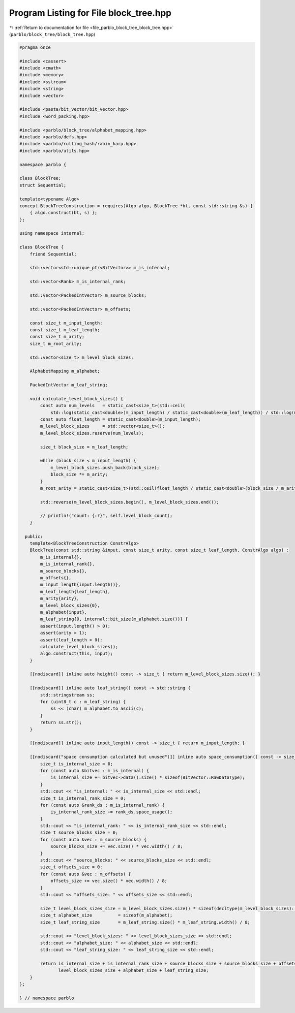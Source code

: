 
.. _program_listing_file_parblo_block_tree_block_tree.hpp:

Program Listing for File block_tree.hpp
=======================================

|exhale_lsh| :ref:`Return to documentation for file <file_parblo_block_tree_block_tree.hpp>` (``parblo/block_tree/block_tree.hpp``)

.. |exhale_lsh| unicode:: U+021B0 .. UPWARDS ARROW WITH TIP LEFTWARDS

.. code-block:: cpp

   #pragma once
   
   #include <cassert>
   #include <cmath>
   #include <memory>
   #include <sstream>
   #include <string>
   #include <vector>
   
   #include <pasta/bit_vector/bit_vector.hpp>
   #include <word_packing.hpp>
   
   #include <parblo/block_tree/alphabet_mapping.hpp>
   #include <parblo/defs.hpp>
   #include <parblo/rolling_hash/rabin_karp.hpp>
   #include <parblo/utils.hpp>
   
   namespace parblo {
   
   class BlockTree;
   struct Sequential;
   
   template<typename Algo>
   concept BlockTreeConstruction = requires(Algo algo, BlockTree *bt, const std::string &s) {
       { algo.construct(bt, s) };
   };
   
   using namespace internal;
   
   class BlockTree {
       friend Sequential;
   
       std::vector<std::unique_ptr<BitVector>> m_is_internal;
   
       std::vector<Rank> m_is_internal_rank;
   
       std::vector<PackedIntVector> m_source_blocks;
   
       std::vector<PackedIntVector> m_offsets;
   
       const size_t m_input_length;
       const size_t m_leaf_length;
       const size_t m_arity;
       size_t m_root_arity;
   
       std::vector<size_t> m_level_block_sizes;
   
       AlphabetMapping m_alphabet;
   
       PackedIntVector m_leaf_string;
   
       void calculate_level_block_sizes() {
           const auto num_levels   = static_cast<size_t>(std::ceil(
               std::log(static_cast<double>(m_input_length) / static_cast<double>(m_leaf_length)) / std::log(m_arity)));
           const auto float_length = static_cast<double>(m_input_length);
           m_level_block_sizes     = std::vector<size_t>();
           m_level_block_sizes.reserve(num_levels);
   
           size_t block_size = m_leaf_length;
   
           while (block_size < m_input_length) {
               m_level_block_sizes.push_back(block_size);
               block_size *= m_arity;
           }
           m_root_arity = static_cast<size_t>(std::ceil(float_length / static_cast<double>(block_size / m_arity)));
   
           std::reverse(m_level_block_sizes.begin(), m_level_block_sizes.end());
   
           // println!("count: {:?}", self.level_block_count);
       }
   
     public:
       template<BlockTreeConstruction ConstrAlgo>
       BlockTree(const std::string &input, const size_t arity, const size_t leaf_length, ConstrAlgo algo) :
           m_is_internal{},
           m_is_internal_rank{},
           m_source_blocks{},
           m_offsets{},
           m_input_length{input.length()},
           m_leaf_length{leaf_length},
           m_arity{arity},
           m_level_block_sizes{0},
           m_alphabet{input},
           m_leaf_string{0, internal::bit_size(m_alphabet.size())} {
           assert(input.length() > 0);
           assert(arity > 1);
           assert(leaf_length > 0);
           calculate_level_block_sizes();
           algo.construct(this, input);
       }
   
       [[nodiscard]] inline auto height() const -> size_t { return m_level_block_sizes.size(); }
   
       [[nodiscard]] inline auto leaf_string() const -> std::string {
           std::stringstream ss;
           for (uint8_t c : m_leaf_string) {
               ss << (char) m_alphabet.to_ascii(c);
           }
           return ss.str();
       }
   
       [[nodiscard]] inline auto input_length() const -> size_t { return m_input_length; }
   
       [[nodiscard("space consumption calculated but unused")]] inline auto space_consumption() const -> size_t {
           size_t is_internal_size = 0;
           for (const auto &bitvec : m_is_internal) {
               is_internal_size += bitvec->data().size() * sizeof(BitVector::RawDataType);
           }
           std::cout << "is_internal: " << is_internal_size << std::endl;
           size_t is_internal_rank_size = 0;
           for (const auto &rank_ds : m_is_internal_rank) {
               is_internal_rank_size += rank_ds.space_usage();
           }
           std::cout << "is_internal_rank: " << is_internal_rank_size << std::endl;
           size_t source_blocks_size = 0;
           for (const auto &vec : m_source_blocks) {
               source_blocks_size += vec.size() * vec.width() / 8;
           }
           std::cout << "source_blocks: " << source_blocks_size << std::endl;
           size_t offsets_size = 0;
           for (const auto &vec : m_offsets) {
               offsets_size += vec.size() * vec.width() / 8;
           }
           std::cout << "offsets_size: " << offsets_size << std::endl;
   
           size_t level_block_sizes_size = m_level_block_sizes.size() * sizeof(decltype(m_level_block_sizes)::value_type);
           size_t alphabet_size          = sizeof(m_alphabet);
           size_t leaf_string_size       = m_leaf_string.size() * m_leaf_string.width() / 8;
   
           std::cout << "level_block_sizes: " << level_block_sizes_size << std::endl;
           std::cout << "alphabet_size: " << alphabet_size << std::endl;
           std::cout << "leaf_string_size: " << leaf_string_size << std::endl;
   
           return is_internal_size + is_internal_rank_size + source_blocks_size + source_blocks_size + offsets_size +
                  level_block_sizes_size + alphabet_size + leaf_string_size;
       }
   };
   
   } // namespace parblo
